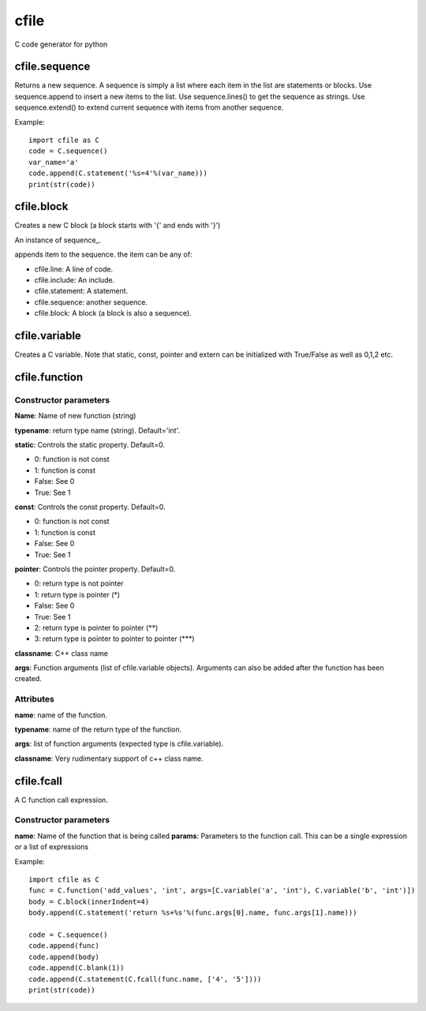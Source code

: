 cfile
=====

C code generator for python


cfile.sequence
--------------

.. py:class:: sequence()

Returns a new sequence. A sequence is simply a list where each item in the list are statements or blocks.
Use sequence.append to insert a new items to the list. Use sequence.lines() to get the sequence as strings.
Use sequence.extend() to extend current sequence with items from another sequence.

Example::

   import cfile as C
   code = C.sequence()
   var_name='a'
   code.append(C.statement('%s=4'%(var_name)))
   print(str(code))
   
cfile.block
-----------

.. py:class:: block(indent=None, innerIndent=0, head=None, tail=None)

Creates a new C block (a block starts with '{' and ends with '}')

.. py:attribute:: block.code

An instance of sequence_.

   
.. py::method:: sequence.append(item)

appends item to the sequence. the item can be any of:

* cfile.line: A line of code.
* cfile.include: An include.
* cfile.statement: A statement.
* cfile.sequence: another sequence.
* cfile.block: A block (a block is also a sequence).

   
cfile.variable
--------------

.. py:class:: variable(name, typename='int', static=0, const=0, pointer=0, alias=0,extern=0, array=None)

Creates a C variable. Note that static, const, pointer and extern can be initialized with True/False as well as 0,1,2 etc.


cfile.function
--------------

.. py:class:: function(name, typename='int', static=0, const=0, pointer=0, classname="", args=None)

Constructor parameters
~~~~~~~~~~~~~~~~~~~~~~

**Name**: Name of new function (string)

**typename**: return type name (string). Default='int'.

**static**: Controls the static property. Default=0.

* 0: function is not const
* 1: function is const
* False: See 0
* True: See 1

**const**: Controls the const property. Default=0.

* 0: function is not const
* 1: function is const
* False: See 0
* True: See 1

**pointer**: Controls the pointer property. Default=0.

* 0: return type is not pointer
* 1: return type is pointer (*)
* False: See 0
* True: See 1
* 2: return type is pointer to pointer (\**)
* 3: return type is pointer to pointer to pointer (\***)

**classname**: C++ class name

**args**: Function arguments (list of cfile.variable objects). Arguments can also be added after the function has been created.

Attributes
~~~~~~~~~~

**name**: name of the function.

**typename**: name of the return type of the function.

**args**: list of function arguments (expected type is cfile.variable).

**classname**: Very rudimentary support of c++ class name.

cfile.fcall
-----------

.. py:class:: fcall(name, params=None)

A C function call expression.

Constructor parameters
~~~~~~~~~~~~~~~~~~~~~~

**name**: Name of the function that is being called
**params**: Parameters to the function call. This can be a single expression or a list of expressions

Example::

   import cfile as C
   func = C.function('add_values', 'int', args=[C.variable('a', 'int'), C.variable('b', 'int')])
   body = C.block(innerIndent=4)
   body.append(C.statement('return %s+%s'%(func.args[0].name, func.args[1].name)))   
   
   code = C.sequence()
   code.append(func)
   code.append(body)
   code.append(C.blank(1))
   code.append(C.statement(C.fcall(func.name, ['4', '5'])))
   print(str(code))
   

